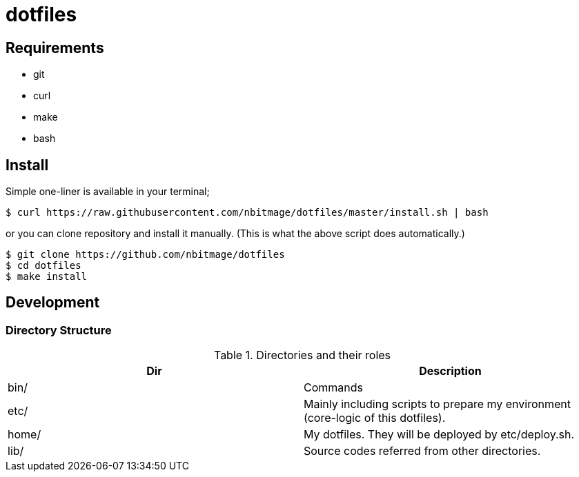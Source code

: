 = dotfiles

== Requirements

* git
* curl
* make
* bash

== Install

Simple one-liner is available in your terminal;

[source, bash]
----
$ curl https://raw.githubusercontent.com/nbitmage/dotfiles/master/install.sh | bash
----

or you can clone repository and install it manually. (This is what the above script does automatically.)

[source, bash]
----
$ git clone https://github.com/nbitmage/dotfiles
$ cd dotfiles
$ make install
----

== Development

=== Directory Structure

.Directories and their roles
|===
| Dir | Description 

| bin/
| Commands

| etc/
| Mainly including scripts to prepare my environment (core-logic of this dotfiles).

| home/
| My dotfiles. They will be deployed by etc/deploy.sh.

| lib/
| Source codes referred from other directories.

